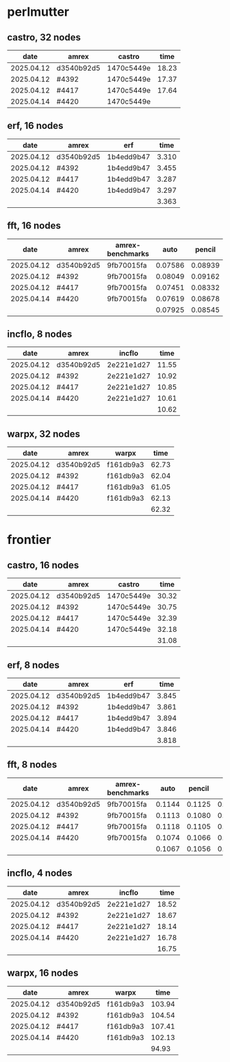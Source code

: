 
* perlmutter

** castro, 32 nodes
|       date | amrex      | castro     |  time |
|------------+------------+------------+-------|
| 2025.04.12 | d3540b92d5 | 1470c5449e | 18.23 |
| 2025.04.12 | #4392      | 1470c5449e | 17.37 |
| 2025.04.12 | #4417      | 1470c5449e | 17.64 |
| 2025.04.14 | #4420      | 1470c5449e |       |

** erf, 16 nodes
|       date | amrex      | erf        |  time |
|------------+------------+------------+-------|
| 2025.04.12 | d3540b92d5 | 1b4edd9b47 | 3.310 |
| 2025.04.12 | #4392      | 1b4edd9b47 | 3.455 |
| 2025.04.12 | #4417      | 1b4edd9b47 | 3.287 |
| 2025.04.14 | #4420      | 1b4edd9b47 | 3.297 |
|            |            |            | 3.363 |

** fft, 16 nodes
|       date | amrex      | amrex-benchmarks |    auto |  pencil |    slab |
|------------+------------+------------------+---------+---------+---------|
| 2025.04.12 | d3540b92d5 | 9fb70015fa       | 0.07586 | 0.08939 | 0.07667 |
| 2025.04.12 | #4392      | 9fb70015fa       | 0.08049 | 0.09162 | 0.08138 |
| 2025.04.12 | #4417      | 9fb70015fa       | 0.07451 | 0.08332 | 0.07624 |
| 2025.04.14 | #4420      | 9fb70015fa       | 0.07619 | 0.08678 | 0.07689 |
|            |            |                  | 0.07925 | 0.08545 | 0.07780 |

** incflo, 8 nodes
|       date | amrex      |     incflo |  time |
|------------+------------+------------+-------|
| 2025.04.12 | d3540b92d5 | 2e221e1d27 | 11.55 |
| 2025.04.12 | #4392      | 2e221e1d27 | 10.92 |
| 2025.04.12 | #4417      | 2e221e1d27 | 10.85 |
| 2025.04.14 | #4420      | 2e221e1d27 | 10.61 |
|            |            |            | 10.62 |

** warpx, 32 nodes
|       date | amrex      | warpx     |  time |
|------------+------------+-----------+-------|
| 2025.04.12 | d3540b92d5 | f161db9a3 | 62.73 |
| 2025.04.12 | #4392      | f161db9a3 | 62.04 |
| 2025.04.12 | #4417      | f161db9a3 | 61.05 |
| 2025.04.14 | #4420      | f161db9a3 | 62.13 |
|            |            |           | 62.32 |

* frontier

** castro, 16 nodes
|       date | amrex      | castro     |  time |
|------------+------------+------------+-------|
| 2025.04.12 | d3540b92d5 | 1470c5449e | 30.32 |
| 2025.04.12 | #4392      | 1470c5449e | 30.75 |
| 2025.04.12 | #4417      | 1470c5449e | 32.39 |
| 2025.04.14 | #4420      | 1470c5449e | 32.18 |
|            |            |            | 31.08 |

** erf, 8 nodes
|       date | amrex      | erf        |  time |
|------------+------------+------------+-------|
| 2025.04.12 | d3540b92d5 | 1b4edd9b47 | 3.845 |
| 2025.04.12 | #4392      | 1b4edd9b47 | 3.861 |
| 2025.04.12 | #4417      | 1b4edd9b47 | 3.894 |
| 2025.04.14 | #4420      | 1b4edd9b47 | 3.846 |
|            |            |            | 3.818 |

** fft, 8 nodes
|       date | amrex      | amrex-benchmarks |   auto | pencil |   slab |
|------------+------------+------------------+--------+--------+--------|
| 2025.04.12 | d3540b92d5 | 9fb70015fa       | 0.1144 | 0.1125 | 0.1103 |
| 2025.04.12 | #4392      | 9fb70015fa       | 0.1113 | 0.1080 | 0.1108 |
| 2025.04.12 | #4417      | 9fb70015fa       | 0.1118 | 0.1105 | 0.1059 |
| 2025.04.14 | #4420      | 9fb70015fa       | 0.1074 | 0.1066 | 0.1026 |
|            |            |                  | 0.1067 | 0.1056 | 0.1020 |

** incflo, 4 nodes
|       date | amrex      |     incflo |  time |
|------------+------------+------------+-------|
| 2025.04.12 | d3540b92d5 | 2e221e1d27 | 18.52 |
| 2025.04.12 | #4392      | 2e221e1d27 | 18.67 |
| 2025.04.12 | #4417      | 2e221e1d27 | 18.14 |
| 2025.04.14 | #4420      | 2e221e1d27 | 16.78 |
|            |            |            | 16.75 |

** warpx, 16 nodes
|       date | amrex      | warpx     |   time |
|------------+------------+-----------+--------|
| 2025.04.12 | d3540b92d5 | f161db9a3 | 103.94 |
| 2025.04.12 | #4392      | f161db9a3 | 104.54 |
| 2025.04.12 | #4417      | f161db9a3 | 107.41 |
| 2025.04.14 | #4420      | f161db9a3 | 102.13 |
|            |            |           |  94.93 |
